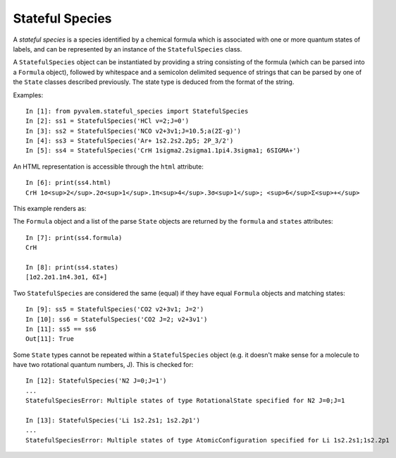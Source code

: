 Stateful Species
****************

A *stateful species* is a species identified by a chemical formula which is associated with one or more quantum states of labels, and can be represented by an instance of the ``StatefulSpecies`` class.

A ``StatefulSpecies`` object can be instantiated by providing a string consisting of the formula (which can be parsed into a ``Formula`` object), followed by whitespace and a semicolon delimited sequence of strings that can be parsed by one of the ``State`` classes described previously. The state type is deduced from the format of the string.

Examples::

    In [1]: from pyvalem.stateful_species import StatefulSpecies
    In [2]: ss1 = StatefulSpecies('HCl v=2;J=0')
    In [3]: ss2 = StatefulSpecies('NCO v2+3v1;J=10.5;a(2Σ-g)')
    In [4]: ss3 = StatefulSpecies('Ar+ 1s2.2s2.2p5; 2P_3/2')
    In [5]: ss4 = StatefulSpecies('CrH 1sigma2.2sigma1.1pi4.3sigma1; 6SIGMA+')

An HTML representation is accessible through the ``html`` attribute::

    In [6]: print(ss4.html)
    CrH 1σ<sup>2</sup>.2σ<sup>1</sup>.1π<sup>4</sup>.3σ<sup>1</sup>; <sup>6</sup>Σ<sup>+</sup>

This example renders as:

.. raw:: html

    CrH 1σ<sup>2</sup>.2σ<sup>1</sup>.1π<sup>4</sup>.3σ<sup>1</sup>; <sup>6</sup>Σ<sup>+</sup>

.. raw:: latex

    $\mathrm{Cr}\mathrm{H} \; 1\sigma^{2}2\sigma^{1}1\pi^{4}3\sigma^{1}; \; {}^{6}\Sigma^+$

The ``Formula`` object and a list of the parse ``State`` objects are returned by the ``formula`` and ``states`` attributes::

    In [7]: print(ss4.formula)
    CrH

    In [8]: print(ss4.states)
    [1σ2.2σ1.1π4.3σ1, 6Σ+]

Two ``StatefulSpecies`` are considered the same (equal) if they have equal ``Formula`` objects and matching states::

    In [9]: ss5 = StatefulSpecies('CO2 v2+3v1; J=2')
    In [10]: ss6 = StatefulSpecies('CO2 J=2; ν2+3ν1')
    In [11]: ss5 == ss6
    Out[11]: True

Some ``State`` types cannot be repeated within a ``StatefulSpecies`` object (e.g. it doesn't make sense for a molecule to have two rotational quantum numbers, J). This is checked for::

    In [12]: StatefulSpecies('N2 J=0;J=1')
    ...
    StatefulSpeciesError: Multiple states of type RotationalState specified for N2 J=0;J=1

    In [13]: StatefulSpecies('Li 1s2.2s1; 1s2.2p1')
    ...
    StatefulSpeciesError: Multiple states of type AtomicConfiguration specified for Li 1s2.2s1;1s2.2p1
